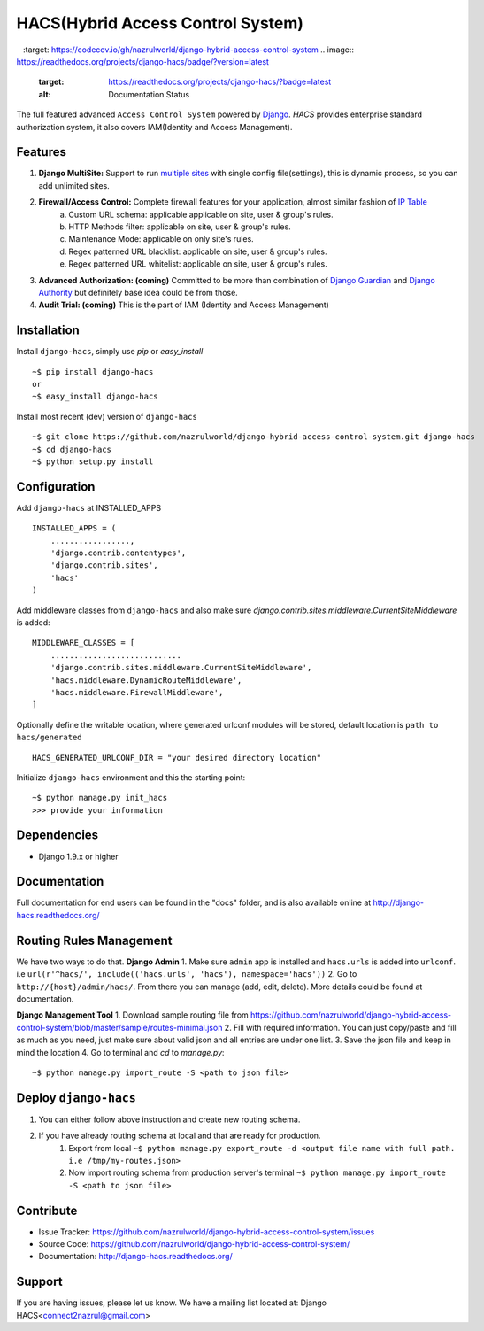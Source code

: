 HACS(Hybrid Access Control System)
==================================
.. image:: https://badge.fury.io/py/django-hacs.svg
    :target: https://pypi.python.org/pypi/django-hacs/
.. image:: https://travis-ci.org/nazrulworld/django-hybrid-access-control-system.svg?branch=master
    :target: https://travis-ci.org/nazrulworld/django-hybrid-access-control-system
.. image:: https://ci.appveyor.com/api/projects/status/github/audreyr/cookiecutter?branch=master
        :target: https://ci.appveyor.com/project/nazrulworld/django-hybrid-access-control-system/branch/master
.. image:: https://codecov.io/gh/nazrulworld/django-hybrid-access-control-system/branch/master/graph/badge.svg
        :target: https://codecov.io/gh/nazrulworld/django-hybrid-access-control-system
.. image:: https://readthedocs.org/projects/django-hacs/badge/?version=latest
        :target: https://readthedocs.org/projects/django-hacs/?badge=latest
        :alt: Documentation Status
.. image:: https://landscape.io/github/nazrulworld/django-hybrid-access-control-system/master/landscape.svg?style=flat
   :target: https://landscape.io/github/nazrulworld/django-hybrid-access-control-system/master
   :alt: Code Health
.. image:: https://img.shields.io/scrutinizer/g/nazrulworld/django-hybrid-access-control-system.svg
        :target: https://scrutinizer-ci.com/g/nazrulworld/django-hybrid-access-control-system/?branch=master
        :alt: Scrutinizer Code Quality

The full featured advanced ``Access Control System`` powered by `Django <https://www.djangoproject.com/>`_. `HACS` provides enterprise standard authorization system,
it also covers IAM(Identity and Access Management).

Features
--------
1. **Django MultiSite:** Support to run `multiple sites <https://docs.djangoproject.com/en/1.9/ref/contrib/sites/#associating-content-with-multiple-sites>`_ with single config file(settings), this is dynamic process, so you can add unlimited sites.

2. **Firewall/Access Control:** Complete  firewall features for your application, almost similar fashion of `IP Table <https://en.wikipedia.org/wiki/Iptables>`_
    a. Custom URL schema: applicable applicable on site, user & group's rules.
    b. HTTP Methods filter: applicable on site, user & group's rules.
    c. Maintenance Mode: applicable on only site's rules.
    d. Regex patterned URL blacklist: applicable on site, user & group's rules.
    e. Regex patterned URL whitelist: applicable on site, user & group's rules.

3. **Advanced Authorization: (coming)** Committed to be more than combination of `Django Guardian <http://django-guardian.readthedocs.io/>`_ and `Django Authority <http://django-authority.readthedocs.io/en/latest/>`_ but definitely base idea could be from those.

4. **Audit Trial: (coming)** This is the part of IAM (Identity and Access Management)

Installation
------------

Install ``django-hacs``, simply use `pip` or `easy_install` ::

     ~$ pip install django-hacs
     or
     ~$ easy_install django-hacs

Install most recent (dev) version of ``django-hacs`` ::

     ~$ git clone https://github.com/nazrulworld/django-hybrid-access-control-system.git django-hacs
     ~$ cd django-hacs
     ~$ python setup.py install

Configuration
-------------
Add ``django-hacs`` at INSTALLED_APPS ::

    INSTALLED_APPS = (
        .................,
        'django.contrib.contentypes',
        'django.contrib.sites',
        'hacs'
    )

Add middleware classes from ``django-hacs`` and also make sure `django.contrib.sites.middleware.CurrentSiteMiddleware`
is added::

    MIDDLEWARE_CLASSES = [
        ............................
        'django.contrib.sites.middleware.CurrentSiteMiddleware',
        'hacs.middleware.DynamicRouteMiddleware',
        'hacs.middleware.FirewallMiddleware',
    ]

Optionally define the writable location, where generated urlconf modules will be stored, default location is ``path to hacs/generated`` ::

    HACS_GENERATED_URLCONF_DIR = "your desired directory location"

Initialize ``django-hacs`` environment and this the starting point::

    ~$ python manage.py init_hacs
    >>> provide your information

Dependencies
------------
- Django 1.9.x or higher


Documentation
-------------

Full documentation for end users can be found in the "docs" folder, and is also available online at http://django-hacs.readthedocs.org/


Routing Rules Management
------------------------
We have two ways to do that.
**Django Admin**
1. Make sure ``admin`` app is installed and ``hacs.urls`` is added into ``urlconf``. i.e ``url(r'^hacs/', include(('hacs.urls', 'hacs'), namespace='hacs'))``
2. Go to ``http://{host}/admin/hacs/``. From there you can manage (add, edit, delete). More details could be found at documentation.

**Django Management Tool**
1. Download sample routing file from `https://github.com/nazrulworld/django-hybrid-access-control-system/blob/master/sample/routes-minimal.json <https://raw.githubusercontent.com/nazrulworld/django-hybrid-access-control-system/master/sample/routes-minimal.json>`_
2. Fill with required information. You can just copy/paste and fill as much as you need, just make sure about valid json and all entries are under one list.
3. Save the json file and keep in mind the location
4. Go to terminal and `cd` to `manage.py`::

    ~$ python manage.py import_route -S <path to json file>

Deploy ``django-hacs``
----------------------

1. You can either follow above instruction and create new routing schema.
2. If you have already routing schema at local and that are ready for production.
    1. Export from local ``~$ python manage.py export_route -d <output file name with full path. i.e /tmp/my-routes.json>``
    2. Now import routing schema from production server's terminal ``~$ python manage.py import_route -S <path to json file>``

Contribute
----------

- Issue Tracker: https://github.com/nazrulworld/django-hybrid-access-control-system/issues
- Source Code: https://github.com/nazrulworld/django-hybrid-access-control-system/
- Documentation: http://django-hacs.readthedocs.org/


Support
-------

If you are having issues, please let us know.
We have a mailing list located at: Django HACS<connect2nazrul@gmail.com>
